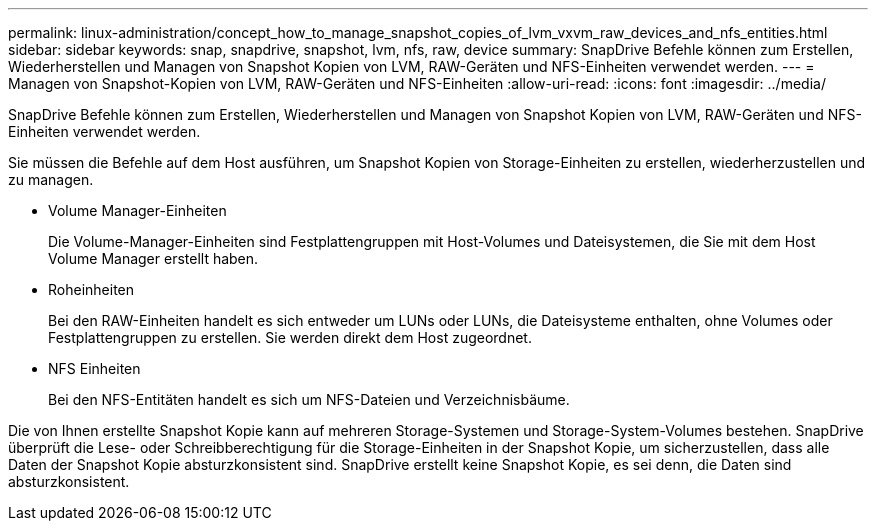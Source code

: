 ---
permalink: linux-administration/concept_how_to_manage_snapshot_copies_of_lvm_vxvm_raw_devices_and_nfs_entities.html 
sidebar: sidebar 
keywords: snap, snapdrive, snapshot, lvm, nfs, raw, device 
summary: SnapDrive Befehle können zum Erstellen, Wiederherstellen und Managen von Snapshot Kopien von LVM, RAW-Geräten und NFS-Einheiten verwendet werden. 
---
= Managen von Snapshot-Kopien von LVM, RAW-Geräten und NFS-Einheiten
:allow-uri-read: 
:icons: font
:imagesdir: ../media/


[role="lead"]
SnapDrive Befehle können zum Erstellen, Wiederherstellen und Managen von Snapshot Kopien von LVM, RAW-Geräten und NFS-Einheiten verwendet werden.

Sie müssen die Befehle auf dem Host ausführen, um Snapshot Kopien von Storage-Einheiten zu erstellen, wiederherzustellen und zu managen.

* Volume Manager-Einheiten
+
Die Volume-Manager-Einheiten sind Festplattengruppen mit Host-Volumes und Dateisystemen, die Sie mit dem Host Volume Manager erstellt haben.

* Roheinheiten
+
Bei den RAW-Einheiten handelt es sich entweder um LUNs oder LUNs, die Dateisysteme enthalten, ohne Volumes oder Festplattengruppen zu erstellen. Sie werden direkt dem Host zugeordnet.

* NFS Einheiten
+
Bei den NFS-Entitäten handelt es sich um NFS-Dateien und Verzeichnisbäume.



Die von Ihnen erstellte Snapshot Kopie kann auf mehreren Storage-Systemen und Storage-System-Volumes bestehen. SnapDrive überprüft die Lese- oder Schreibberechtigung für die Storage-Einheiten in der Snapshot Kopie, um sicherzustellen, dass alle Daten der Snapshot Kopie absturzkonsistent sind. SnapDrive erstellt keine Snapshot Kopie, es sei denn, die Daten sind absturzkonsistent.

